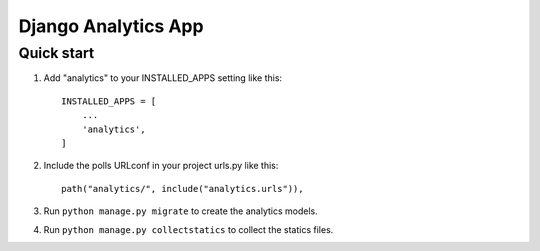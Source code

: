 ==================================
Django Analytics App
==================================

Quick start 
============

1. Add "analytics" to your INSTALLED_APPS setting like this::

    INSTALLED_APPS = [
        ...
        'analytics',
    ]

2. Include the polls URLconf in your project urls.py like this:: 
    
    path("analytics/", include("analytics.urls")),

3. Run ``python manage.py migrate`` to create the analytics models. 

4. Run ``python manage.py collectstatics`` to collect the statics files. 
